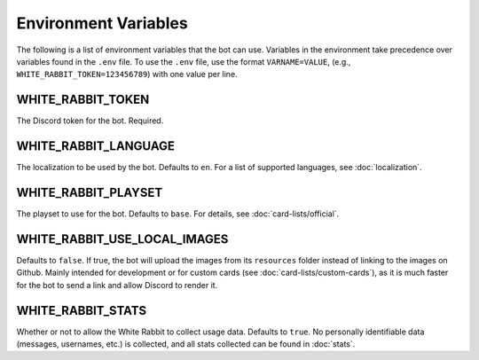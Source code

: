 *********************
Environment Variables
*********************

The following is a list of environment variables that the bot can use.
Variables in the environment take precedence over variables found in
the ``.env`` file. To use the ``.env`` file, use the format
``VARNAME=VALUE``, (e.g., ``WHITE_RABBIT_TOKEN=123456789``) with one value per line.


WHITE_RABBIT_TOKEN
-----

The Discord token for the bot. Required.


WHITE_RABBIT_LANGUAGE
-----------

The localization to be used by the bot. Defaults to ``en``. For a list of
supported languages, see :doc:`localization`.


WHITE_RABBIT_PLAYSET
------

The playset to use for the bot. Defaults to ``base``. For details, see
:doc:`card-lists/official`.


WHITE_RABBIT_USE_LOCAL_IMAGES
--------------------

Defaults to ``false``. If true, the bot will upload the images from its
``resources`` folder instead of linking to the images on Github. Mainly
intended for development or for custom cards
(see :doc:`card-lists/custom-cards`),
as it is much faster for the bot to send a link
and allow Discord to render it.


WHITE_RABBIT_STATS
---------------------------

Whether or not to allow the White Rabbit to collect usage data.
Defaults to ``true``. No personally identifiable data
(messages, usernames, etc.) is collected, and all stats collected can be
found in :doc:`stats`.
